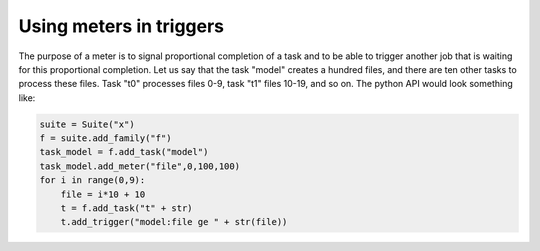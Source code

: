 .. _using_meters_in_triggers:

Using meters in triggers
////////////////////////

The purpose of a meter is to signal proportional completion of a task
and to be able to trigger another job that is waiting for this
proportional completion. Let us say that the task "model" creates a
hundred files, and there are ten other tasks to process these files.
Task "t0" processes files 0-9, task "t1" files 10-19, and so on. The
python API would look something like:

.. code-block:: shell

    suite = Suite("x")
    f = suite.add_family("f")
    task_model = f.add_task("model")
    task_model.add_meter("file",0,100,100)
    for i in range(0,9):
        file = i*10 + 10
        t = f.add_task("t" + str)
        t.add_trigger("model:file ge " + str(file))
    